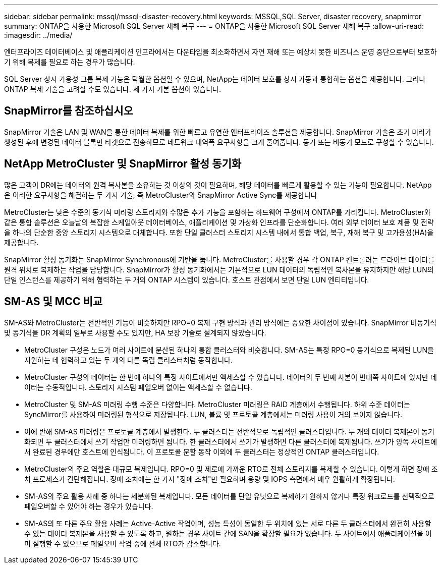---
sidebar: sidebar 
permalink: mssql/mssql-disaster-recovery.html 
keywords: MSSQL,SQL Server, disaster recovery, snapmirror 
summary: ONTAP을 사용한 Microsoft SQL Server 재해 복구 
---
= ONTAP을 사용한 Microsoft SQL Server 재해 복구
:allow-uri-read: 
:imagesdir: ../media/


[role="lead"]
엔터프라이즈 데이터베이스 및 애플리케이션 인프라에서는 다운타임을 최소화하면서 자연 재해 또는 예상치 못한 비즈니스 운영 중단으로부터 보호하기 위해 복제를 필요로 하는 경우가 많습니다.

SQL Server 상시 가용성 그룹 복제 기능은 탁월한 옵션일 수 있으며, NetApp는 데이터 보호를 상시 가동과 통합하는 옵션을 제공합니다. 그러나 ONTAP 복제 기술을 고려할 수도 있습니다. 세 가지 기본 옵션이 있습니다.



== SnapMirror를 참조하십시오

SnapMirror 기술은 LAN 및 WAN을 통한 데이터 복제를 위한 빠르고 유연한 엔터프라이즈 솔루션을 제공합니다. SnapMirror 기술은 초기 미러가 생성된 후에 변경된 데이터 블록만 타겟으로 전송하므로 네트워크 대역폭 요구사항을 크게 줄여줍니다. 동기 또는 비동기 모드로 구성할 수 있습니다.



== NetApp MetroCluster 및 SnapMirror 활성 동기화

많은 고객이 DR에는 데이터의 원격 복사본을 소유하는 것 이상의 것이 필요하며, 해당 데이터를 빠르게 활용할 수 있는 기능이 필요합니다. NetApp은 이러한 요구사항을 해결하는 두 가지 기술, 즉 MetroCluster와 SnapMirror Active Sync를 제공합니다

MetroCluster는 낮은 수준의 동기식 미러링 스토리지와 수많은 추가 기능을 포함하는 하드웨어 구성에서 ONTAP를 가리킵니다. MetroCluster와 같은 통합 솔루션은 오늘날의 복잡한 스케일아웃 데이터베이스, 애플리케이션 및 가상화 인프라를 단순화합니다. 여러 외부 데이터 보호 제품 및 전략을 하나의 단순한 중앙 스토리지 시스템으로 대체합니다. 또한 단일 클러스터 스토리지 시스템 내에서 통합 백업, 복구, 재해 복구 및 고가용성(HA)을 제공합니다.

SnapMirror 활성 동기화는 SnapMirror Synchronous에 기반을 둡니다. MetroCluster를 사용할 경우 각 ONTAP 컨트롤러는 드라이브 데이터를 원격 위치로 복제하는 작업을 담당합니다. SnapMirror가 활성 동기화에서는 기본적으로 LUN 데이터의 독립적인 복사본을 유지하지만 해당 LUN의 단일 인스턴스를 제공하기 위해 협력하는 두 개의 ONTAP 시스템이 있습니다. 호스트 관점에서 보면 단일 LUN 엔티티입니다.



== SM-AS 및 MCC 비교

SM-AS와 MetroCluster는 전반적인 기능이 비슷하지만 RPO=0 복제 구현 방식과 관리 방식에는 중요한 차이점이 있습니다. SnapMirror 비동기식 및 동기식을 DR 계획의 일부로 사용할 수도 있지만, HA 보장 기술로 설계되지 않았습니다.

* MetroCluster 구성은 노드가 여러 사이트에 분산된 하나의 통합 클러스터와 비슷합니다. SM-AS는 특정 RPO=0 동기식으로 복제된 LUN을 지원하는 데 협력하고 있는 두 개의 다른 독립 클러스터처럼 동작합니다.
* MetroCluster 구성의 데이터는 한 번에 하나의 특정 사이트에서만 액세스할 수 있습니다. 데이터의 두 번째 사본이 반대쪽 사이트에 있지만 데이터는 수동적입니다. 스토리지 시스템 페일오버 없이는 액세스할 수 없습니다.
* MetroCluster 및 SM-AS 미러링 수행 수준은 다양합니다. MetroCluster 미러링은 RAID 계층에서 수행됩니다. 하위 수준 데이터는 SyncMirror를 사용하여 미러링된 형식으로 저장됩니다. LUN, 볼륨 및 프로토콜 계층에서는 미러링 사용이 거의 보이지 않습니다.
* 이에 반해 SM-AS 미러링은 프로토콜 계층에서 발생한다. 두 클러스터는 전반적으로 독립적인 클러스터입니다. 두 개의 데이터 복제본이 동기화되면 두 클러스터에서 쓰기 작업만 미러링하면 됩니다. 한 클러스터에서 쓰기가 발생하면 다른 클러스터에 복제됩니다. 쓰기가 양쪽 사이트에서 완료된 경우에만 호스트에 인식됩니다. 이 프로토콜 분할 동작 이외에 두 클러스터는 정상적인 ONTAP 클러스터입니다.
* MetroCluster의 주요 역할은 대규모 복제입니다. RPO=0 및 제로에 가까운 RTO로 전체 스토리지를 복제할 수 있습니다. 이렇게 하면 장애 조치 프로세스가 간단해집니다. 장애 조치에는 한 가지 "장애 조치"만 필요하며 용량 및 IOPS 측면에서 매우 원활하게 확장됩니다.
* SM-AS의 주요 활용 사례 중 하나는 세분화된 복제입니다. 모든 데이터를 단일 유닛으로 복제하기 원하지 않거나 특정 워크로드를 선택적으로 페일오버할 수 있어야 하는 경우가 있습니다.
* SM-AS의 또 다른 주요 활용 사례는 Active-Active 작업이며, 성능 특성이 동일한 두 위치에 있는 서로 다른 두 클러스터에서 완전히 사용할 수 있는 데이터 복제본을 사용할 수 있도록 하고, 원하는 경우 사이트 간에 SAN을 확장할 필요가 없습니다. 두 사이트에서 애플리케이션을 이미 실행할 수 있으므로 페일오버 작업 중에 전체 RTO가 감소합니다.

